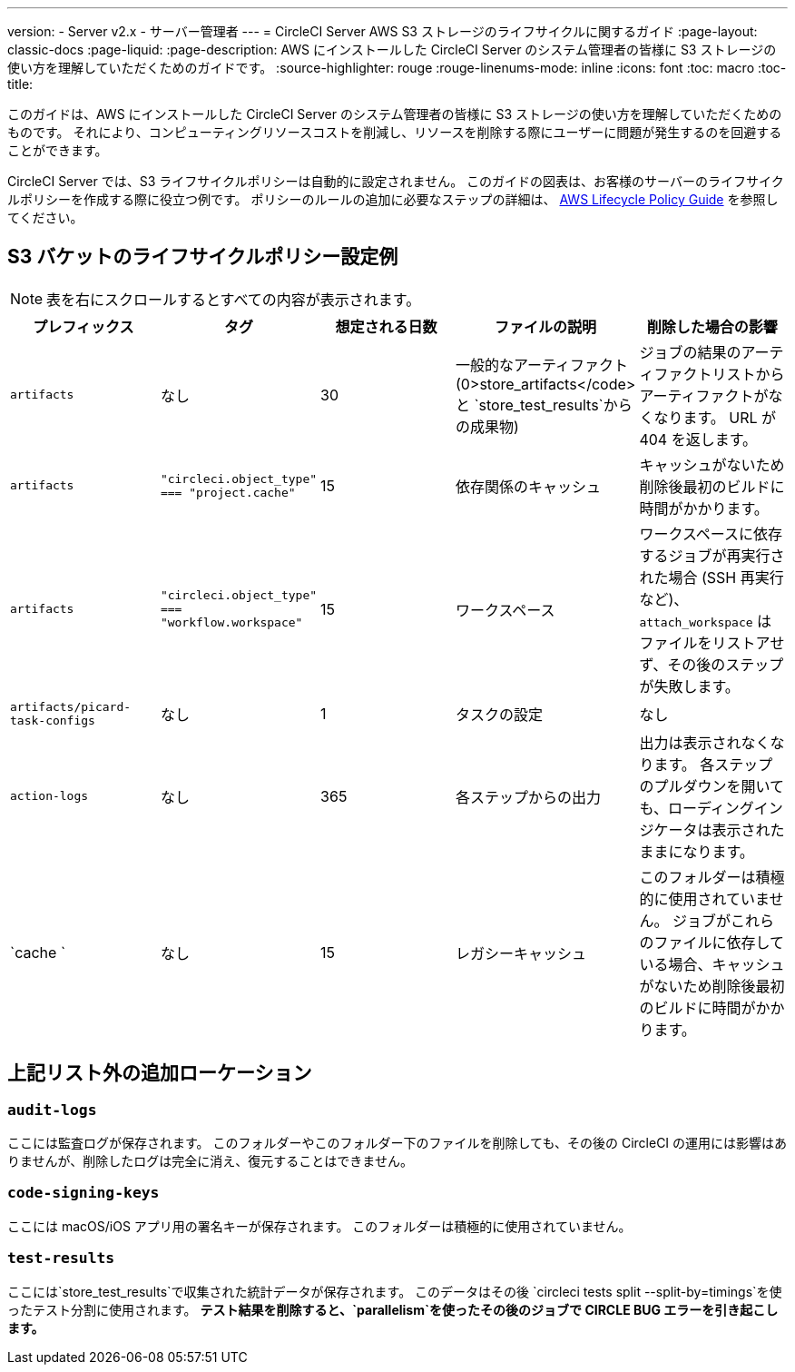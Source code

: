 ---
version:
- Server v2.x
- サーバー管理者
---
= CircleCI Server AWS S3 ストレージのライフサイクルに関するガイド
:page-layout: classic-docs
:page-liquid:
:page-description: AWS にインストールした CircleCI Server のシステム管理者の皆様に S3 ストレージの使い方を理解していただくためのガイドです。
:source-highlighter: rouge
:rouge-linenums-mode: inline
:icons: font
:toc: macro
:toc-title:

このガイドは、AWS にインストールした CircleCI Server のシステム管理者の皆様に S3 ストレージの使い方を理解していただくためのものです。 それにより、コンピューティングリソースコストを削減し、リソースを削除する際にユーザーに問題が発生するのを回避することができます。 

CircleCI Server では、S3 ライフサイクルポリシーは自動的に設定されません。 このガイドの図表は、お客様のサーバーのライフサイクルポリシーを作成する際に役立つ例です。 ポリシーのルールの追加に必要なステップの詳細は、 https://docs.aws.amazon.com/AmazonS3/latest/user-guide/create-lifecycle.html[AWS Lifecycle Policy Guide] を参照してください。

== S3 バケットのライフサイクルポリシー設定例

ifndef::pdf[NOTE: 表を右にスクロールするとすべての内容が表示されます。]

[.table.table-striped]
[cols=5*, options="header", stripes=even]
|===
| **プレフィックス**
| **タグ**
| **想定される日数**
| **ファイルの説明**
| **削除した場合の影響**

| `artifacts` 
| なし 
| 30 
| 一般的なアーティファクト (0>store_artifacts</code> と `store_test_results`からの成果物) 
| ジョブの結果のアーティファクトリストからアーティファクトがなくなります。 URL が 404 を返します。 

| `artifacts` 
| `"circleci.object_type" === "project.cache"` 
| 15 
| 依存関係のキャッシュ 
| キャッシュがないため削除後最初のビルドに時間がかかります。

| `artifacts` 
| `"circleci.object_type" === "workflow.workspace"` 
| 15 
| ワークスペース 
| ワークスペースに依存するジョブが再実行された場合 (SSH 再実行など)、`attach_workspace` はファイルをリストアせず、その後のステップが失敗します。 

| `artifacts/picard-task-configs` 
| なし 
| 1 
| タスクの設定 
| なし

| `action-logs` 
| なし 
| 365 
| 各ステップからの出力 
| 出力は表示されなくなります。 各ステップのプルダウンを開いても、ローディングインジケータは表示されたままになります。

| `cache ` 
| なし 
| 15 
| レガシーキャッシュ 
| このフォルダーは積極的に使用されていません。 ジョブがこれらのファイルに依存している場合、キャッシュがないため削除後最初のビルドに時間がかかります。
|===

[discrete]
== 上記リスト外の追加ローケーション

[discrete]
=== `audit-logs`

ここには監査ログが保存されます。 このフォルダーやこのフォルダー下のファイルを削除しても、その後の CircleCI の運用には影響はありませんが、削除したログは完全に消え、復元することはできません。

[discrete]
=== `code-signing-keys`

ここには macOS/iOS アプリ用の署名キーが保存されます。 このフォルダーは積極的に使用されていません。

[discrete]
=== `test-results`

ここには`store_test_results`で収集された統計データが保存されます。 このデータはその後 `circleci tests split --split-by=timings`を使ったテスト分割に使用されます。 *テスト結果を削除すると、`parallelism`を使ったその後のジョブで CIRCLE BUG エラーを引き起こします。*
